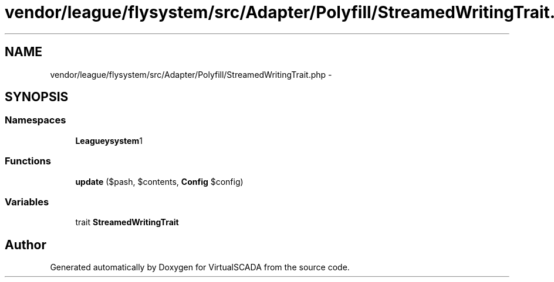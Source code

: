 .TH "vendor/league/flysystem/src/Adapter/Polyfill/StreamedWritingTrait.php" 3 "Tue Apr 14 2015" "Version 1.0" "VirtualSCADA" \" -*- nroff -*-
.ad l
.nh
.SH NAME
vendor/league/flysystem/src/Adapter/Polyfill/StreamedWritingTrait.php \- 
.SH SYNOPSIS
.br
.PP
.SS "Namespaces"

.in +1c
.ti -1c
.RI " \fBLeague\\Flysystem\\Adapter\\Polyfill\fP"
.br
.in -1c
.SS "Functions"

.in +1c
.ti -1c
.RI "\fBupdate\fP ($pash, $contents, \fBConfig\fP $config)"
.br
.in -1c
.SS "Variables"

.in +1c
.ti -1c
.RI "trait \fBStreamedWritingTrait\fP"
.br
.in -1c
.SH "Author"
.PP 
Generated automatically by Doxygen for VirtualSCADA from the source code\&.
